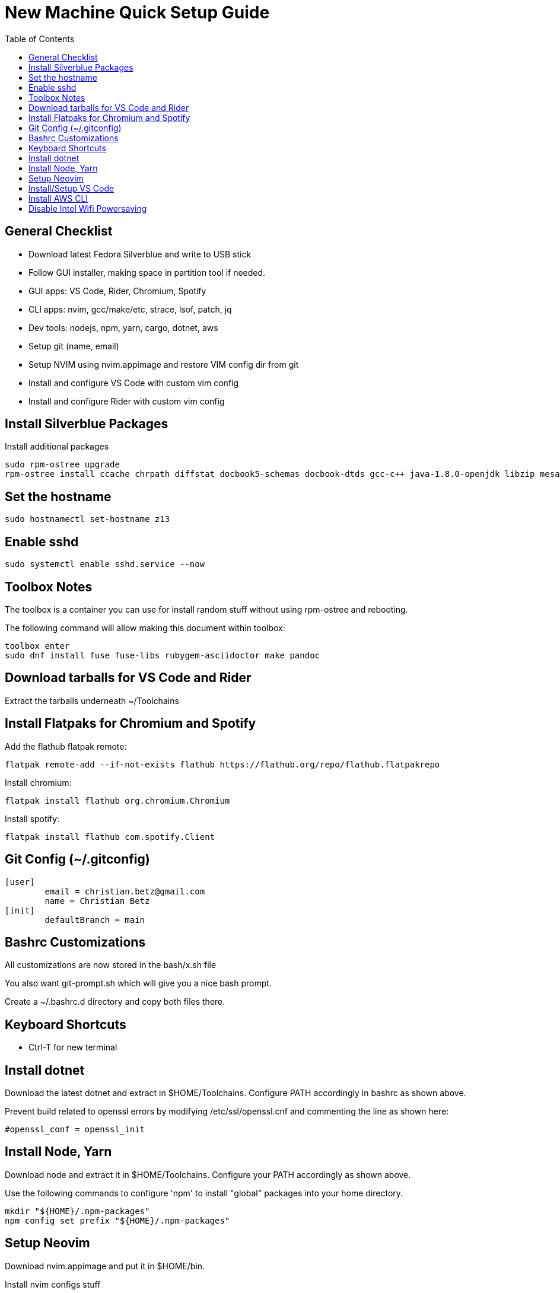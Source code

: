 = New Machine Quick Setup Guide
:toc: left

== General Checklist

- Download latest Fedora Silverblue and write to USB stick
- Follow GUI installer, making space in partition tool if needed.
- GUI apps: VS Code, Rider, Chromium, Spotify
- CLI apps: nvim, gcc/make/etc, strace, lsof, patch, jq
- Dev tools: nodejs, npm, yarn, cargo, dotnet, aws
- Setup git (name, email)
- Setup NVIM using nvim.appimage and restore VIM config dir from git
- Install and configure VS Code with custom vim config
- Install and configure Rider with custom vim config

== Install Silverblue Packages

Install additional packages

....
sudo rpm-ostree upgrade
rpm-ostree install ccache chrpath diffstat docbook5-schemas docbook-dtds gcc-c++ java-1.8.0-openjdk libzip mesa-libGL-devel minicom openjade pandoc perl-bignum perl-Thread-Queue python2 python3-GitPython python3-jinja2 rpcgen rubygem-asciidoctor SDL-devel socat strace texinfo wireguard-tools xterm google-chrome
....

== Set the hostname

....
sudo hostnamectl set-hostname z13
....

== Enable sshd

....
sudo systemctl enable sshd.service --now
....

== Toolbox Notes

The toolbox is a container you can use for install random stuff without using
rpm-ostree and rebooting.

The following command will allow making this document within toolbox:

....
toolbox enter
sudo dnf install fuse fuse-libs rubygem-asciidoctor make pandoc
....

== Download tarballs for VS Code and Rider

Extract the tarballs underneath ~/Toolchains

== Install Flatpaks for Chromium and Spotify

Add the flathub flatpak remote:

....
flatpak remote-add --if-not-exists flathub https://flathub.org/repo/flathub.flatpakrepo
....

Install chromium:

....
flatpak install flathub org.chromium.Chromium
....

Install spotify:

....
flatpak install flathub com.spotify.Client
....

== Git Config (~/.gitconfig)

....
[user]
	email = christian.betz@gmail.com
	name = Christian Betz
[init]
	defaultBranch = main
....


== Bashrc Customizations

All customizations are now stored in the bash/x.sh file

You also want git-prompt.sh which will give you a nice bash prompt.

Create a ~/.bashrc.d directory and copy both files there.

== Keyboard Shortcuts

- Ctrl-T for new terminal

== Install dotnet

Download the latest dotnet and extract in $HOME/Toolchains. Configure PATH
accordingly in bashrc as shown above.

Prevent build related to openssl errors by modifying /etc/ssl/openssl.cnf and
commenting the line as shown here:

....
#openssl_conf = openssl_init
....

== Install Node, Yarn

Download node and extract it in $HOME/Toolchains. Configure your PATH
accordingly as shown above.

Use the following commands to configure 'npm' to install "global" packages into
your home directory.

....
mkdir "${HOME}/.npm-packages"
npm config set prefix "${HOME}/.npm-packages"
....

== Setup Neovim

Download nvim.appimage and put it in $HOME/bin.

Install nvim configs stuff

....
cd ~/.config
git clone git@github.com:xtianbetz/.vim.git nvim --recurse-submodules
....

Inside nvim you will need to install interesting things:

....
:CocInstall coc-tsserver coc-json coc-html coc-css coc-phpls coc-omnisharp
....


== Install/Setup VS Code

- Download VS Code to ~/Toolchains/VSCode-linux-x64

Add desktop entry ~/.local/share/applications/vscode.desktop:

....
[Desktop Entry]
Version=1.0
Type=Application
Name=Visual Studio Code
Icon=/var/home/x/Toolchains/VSCode-linux-x64/resources/app/resources/linux/code.png
Exec=/var/home/x/Toolchains/VSCode-linux-x64/bin/code
Comment=A cross-platform IDE for Everything
Categories=Development;IDE;
Terminal=false
StartupNotify=true
....

== Install AWS CLI

....
cd ~/Downloads/
curl "https://awscli.amazonaws.com/awscli-exe-linux-x86_64.zip" -o "awscliv2.zip"
unzip awscliv2.zip
cd aws/
./install -i $HOME/Toolchains/aws-cli -b $HOME/bin
aws --version
....


== Disable Intel Wifi Powersaving

create /etc/modprobe.d/iwlwifi.conf with following contents:

....
options iwlwifi beacon_timeout=128
....
